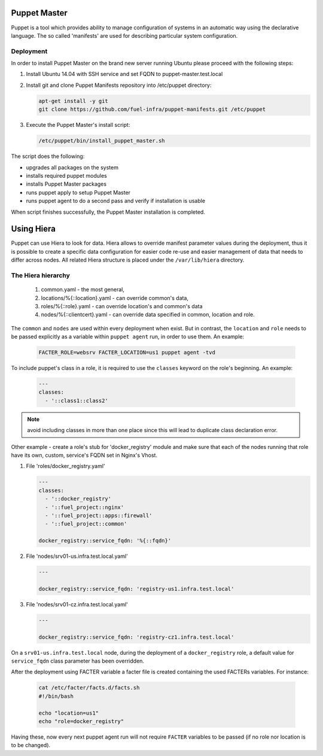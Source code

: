 .. _puppet_master:

Puppet Master
~~~~~~~~~~~~~

Puppet is a tool which provides ability to manage configuration of systems in an
automatic way using the declarative language. The so called 'manifests' are
used for describing particular system configuration.

Deployment
----------

In order to install Puppet Master on the brand new server running Ubuntu please
proceed with the following steps:

#. Install Ubuntu 14.04 with SSH service and set FQDN to puppet-master.test.local

#. Install git and clone Puppet Manifests repository into /etc/puppet directory:

   .. code-block:: console

     apt-get install -y git
     git clone https://github.com/fuel-infra/puppet-manifests.git /etc/puppet

#. Execute the Puppet Master's install script:

   .. code-block:: console

     /etc/puppet/bin/install_puppet_master.sh

The script does the following:

* upgrades all packages on the system
* installs required puppet modules
* installs Puppet Master packages
* runs puppet apply to setup Puppet Master
* runs puppet agent to do a second pass and verify if installation is usable

When script finishes successfully, the Puppet Master installation is completed.


Using Hiera
~~~~~~~~~~~

Puppet can use Hiera to look for data. Hiera allows to override manifest
parameter values during the deployment, thus it is possible to create
a specific data configuration for easier code re-use and easier management of
data that needs to differ across nodes.
All related Hiera structure is placed under the ``/var/lib/hiera`` directory.

The Hiera hierarchy
-------------------

    #. common.yaml - the most general,
    #. locations/%{::location}.yaml - can override common's data,
    #. roles/%{::role}.yaml - can override location's and common's data
    #. nodes/%{::clientcert}.yaml - can override data specified in common,
       location and role.

The ``common`` and ``nodes`` are used within every deployment when exist. But in
contrast, the ``location`` and ``role`` needs to be passed explicitly as a
variable within ``puppet agent`` run, in order to use them. An example:

   .. code-block:: console

     FACTER_ROLE=websrv FACTER_LOCATION=us1 puppet agent -tvd

To include puppet's class in a role, it is required to use the ``classes``
keyword on the role's beginning. An example:

   .. code-block:: ini

     ---
     classes:
       - '::class1::class2'

.. note::
   avoid including classes in more than one place since this will lead to
   duplicate class declaration error.

Other example - create a role's stub for 'docker_registry' module and make
sure that each of the nodes running that role have its own, custom, service's
FQDN set in Nginx's Vhost.

#. File 'roles/docker_registry.yaml'

   .. code-block:: ini

     ---
     classes:
       - '::docker_registry'
       - '::fuel_project::nginx'
       - '::fuel_project::apps::firewall'
       - '::fuel_project::common'

     docker_registry::service_fqdn: '%{::fqdn}'

#. File 'nodes/srv01-us.infra.test.local.yaml'

   .. code-block:: ini

     ---

     docker_registry::service_fqdn: 'registry-us1.infra.test.local'

#. File 'nodes/srv01-cz.infra.test.local.yaml'

   .. code-block:: ini

     ---

     docker_registry::service_fqdn: 'registry-cz1.infra.test.local'

On a ``srv01-us.infra.test.local`` node, during the deployment of a
``docker_registry`` role, a default value for ``service_fqdn`` class parameter
has been overridden.

After the deployment using FACTER variable a facter file is created containing
the used FACTERs variables. For instance:

   .. code-block:: console

     cat /etc/facter/facts.d/facts.sh
     #!/bin/bash

     echo "location=us1"
     echo "role=docker_registry"

Having these, now every next puppet agent run will not require ``FACTER`` variables
to be passed (if no role nor location is to be changed).
